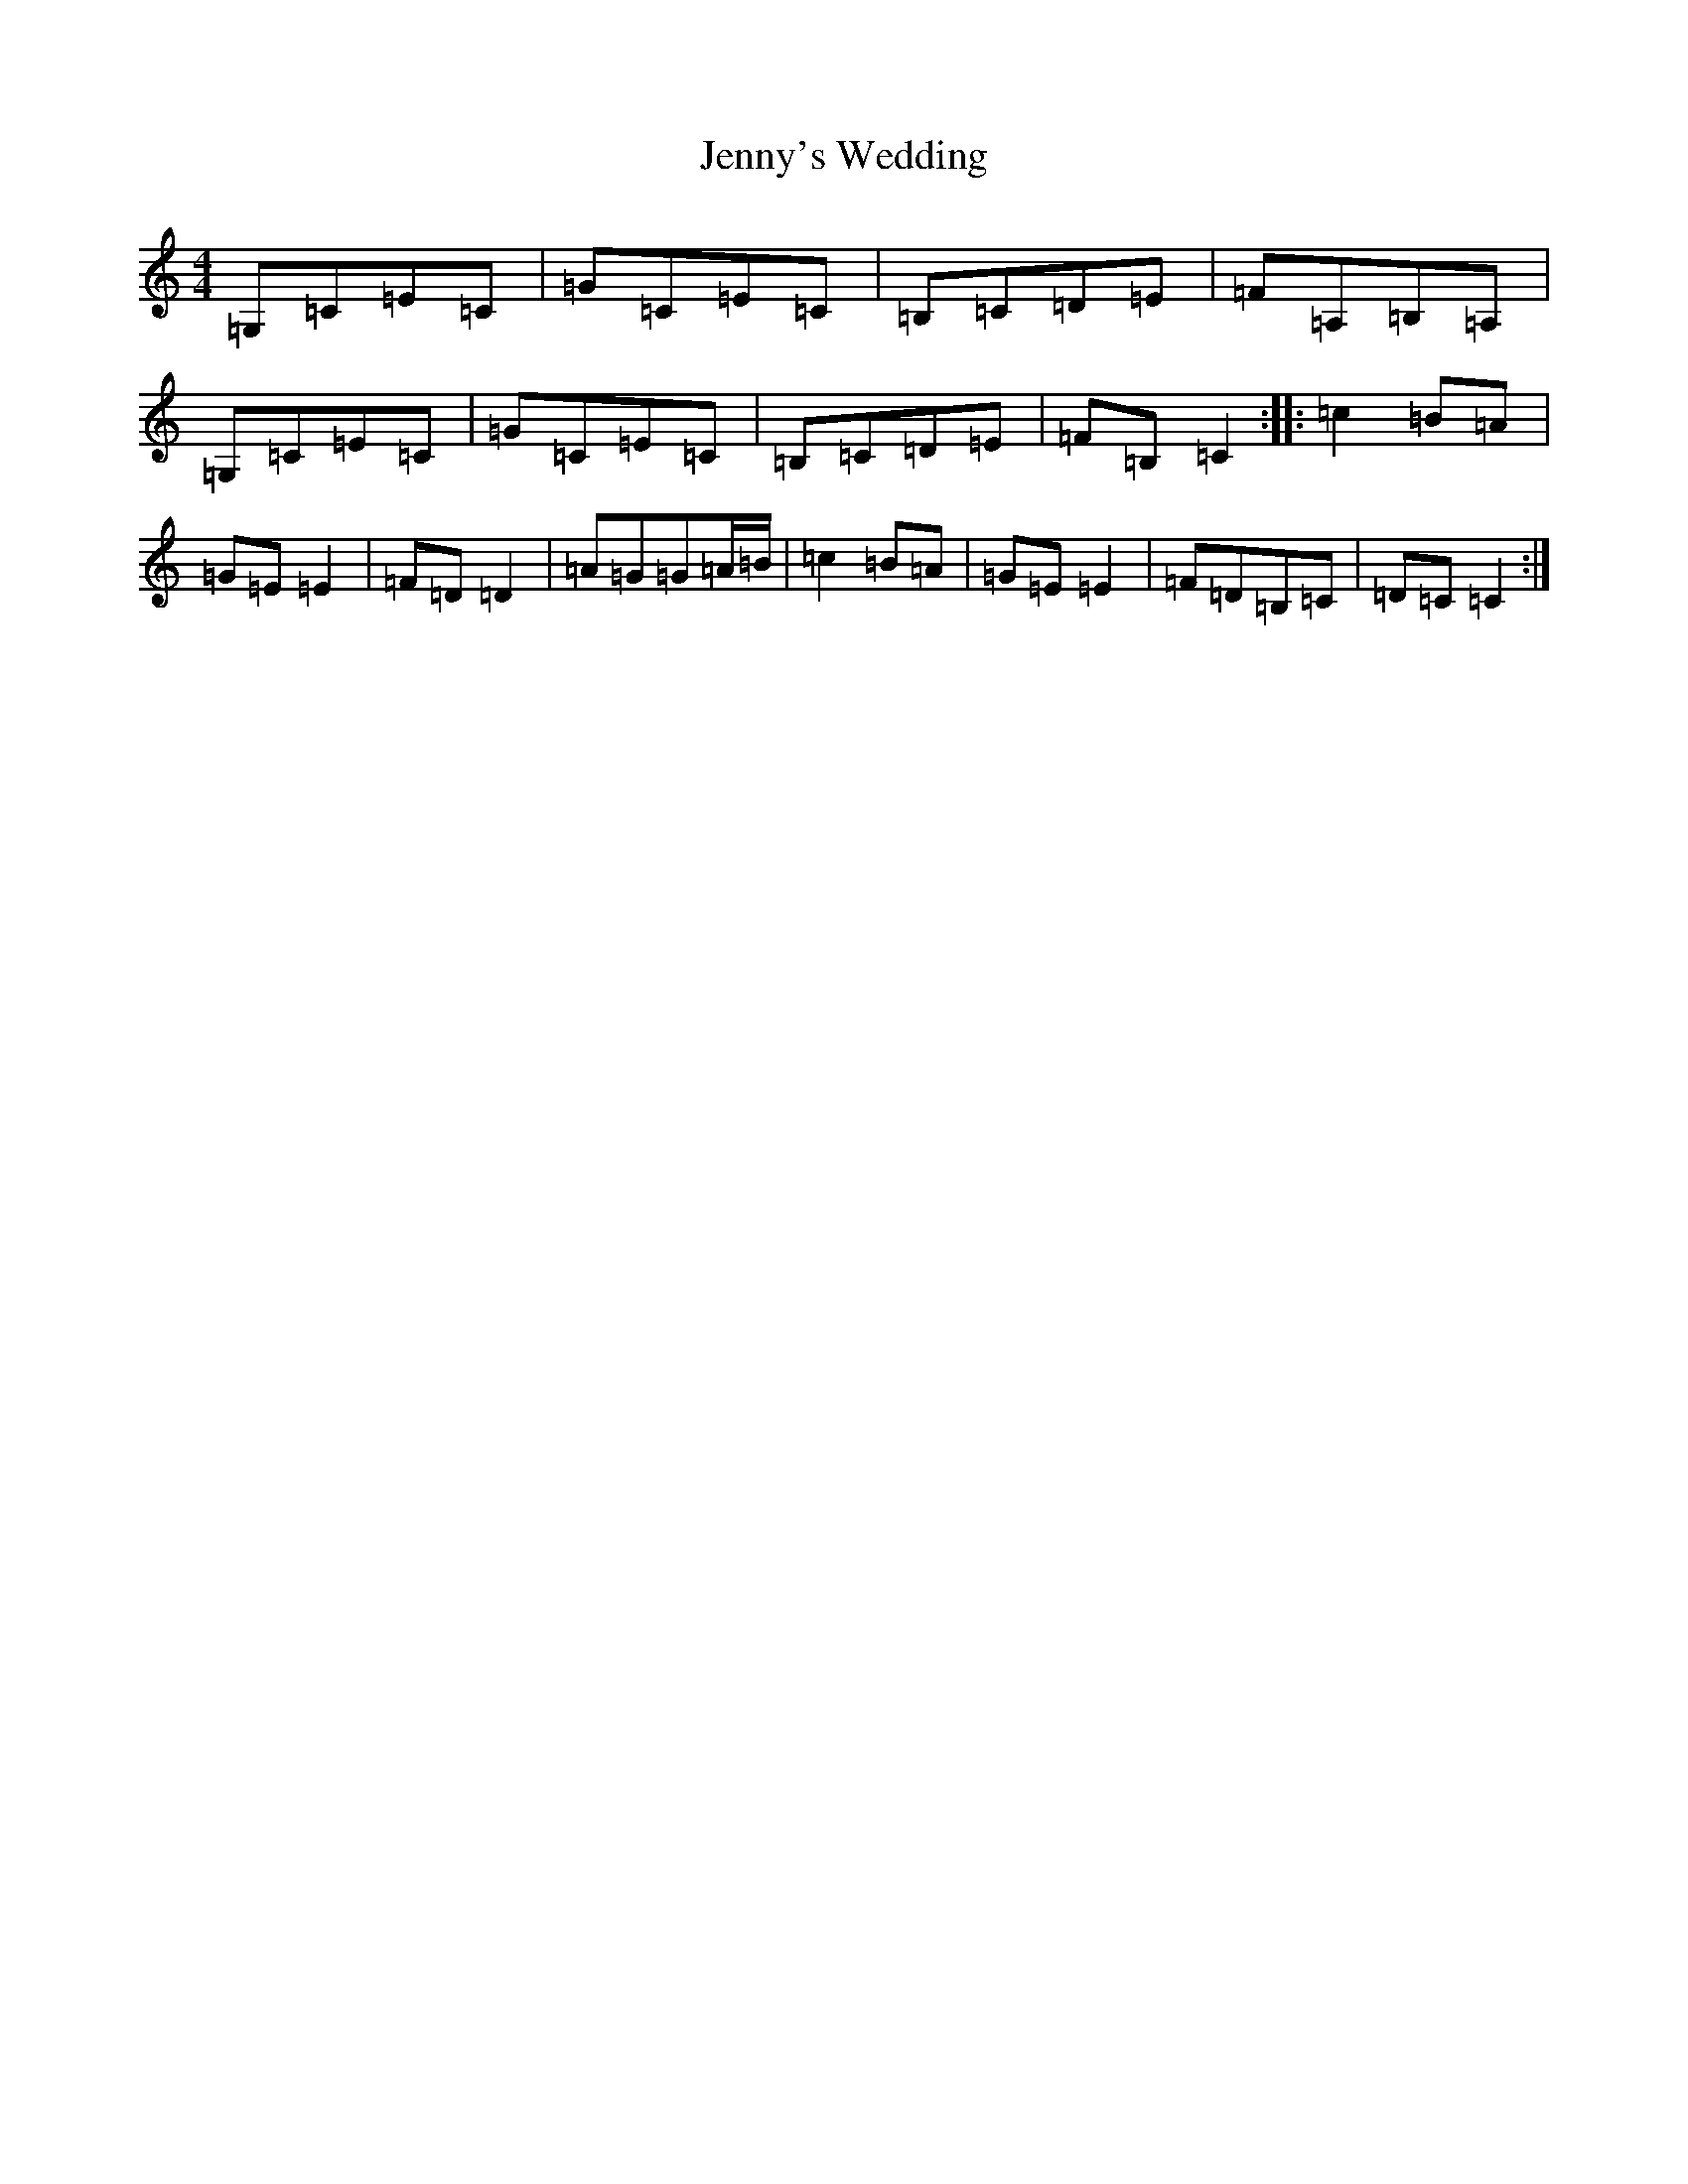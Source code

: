X: 14883
T: Jenny's Wedding
S: https://thesession.org/tunes/1347#setting31381
Z: D Major
R: reel
M: 4/4
L: 1/8
K: C Major
=G,=C=E=C|=G=C=E=C|=B,=C=D=E|=F=A,=B,=A,|=G,=C=E=C|=G=C=E=C|=B,=C=D=E|=F=B,=C2:||:=c2=B=A|=G=E=E2|=F=D=D2|=A=G=G=A/2=B/2|=c2=B=A|=G=E=E2|=F=D=B,=C|=D=C=C2:|
